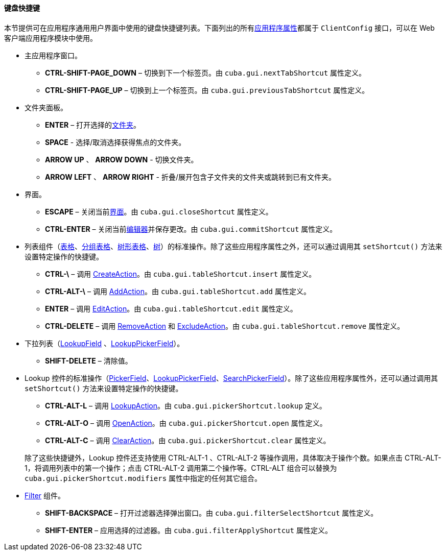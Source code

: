 :sourcesdir: ../../../../source

[[shortcuts]]
==== 键盘快捷键

本节提供可在应用程序通用用户界面中使用的键盘快捷键列表。下面列出的所有<<app_properties,应用程序属性>>都属于 `ClientConfig` 接口，可以在 Web 客户端应用程序模块中使用。

* 主应用程序窗口。

** *CTRL-SHIFT-PAGE_DOWN* – 切换到下一个标签页。由 `cuba.gui.nextTabShortcut` 属性定义。

** *CTRL-SHIFT-PAGE_UP* – 切换到上一个标签页。由 `cuba.gui.previousTabShortcut` 属性定义。

* 文件夹面板。


** *ENTER* – 打开选择的<<folders_pane,文件夹>>。

** *SPACE* - 选择/取消选择获得焦点的文件夹。

** *ARROW UP* 、 *ARROW DOWN* - 切换文件夹。

** *ARROW LEFT* 、 *ARROW RIGHT* - 折叠/展开包含子文件夹的文件夹或跳转到已有文件夹。

* 界面。

** *ESCAPE* – 关闭当前<<abstractWindow,界面>>。由 `cuba.gui.closeShortcut` 属性定义。

** *CTRL-ENTER* – 关闭当前<<abstractEditor,编辑器>>并保存更改。由 `cuba.gui.commitShortcut` 属性定义。

* 列表组件（<<gui_Table,表格>>、<<gui_GroupTable,分组表格>>、<<gui_TreeTable,树形表格>>、<<gui_Tree,树>>）的标准操作。除了这些应用程序属性之外，还可以通过调用其 `setShortcut()` 方法来设置特定操作的快捷键。

** *CTRL-\* – 调用 <<createAction,CreateAction>>。由 `cuba.gui.tableShortcut.insert` 属性定义。

** *CTRL-ALT-\* – 调用 <<addAction,AddAction>>。由 `cuba.gui.tableShortcut.add` 属性定义。

** *ENTER* – 调用 <<editAction,EditAction>>。由 `cuba.gui.tableShortcut.edit` 属性定义。

** *CTRL-DELETE* – 调用 <<removeAction,RemoveAction>> 和 <<excludeAction,ExcludeAction>>。由 `cuba.gui.tableShortcut.remove` 属性定义。

* 下拉列表（<<gui_LookupField,LookupField>> 、<<gui_LookupPickerField,LookupPickerField>>）。

** *SHIFT-DELETE* – 清除值。

* Lookup 控件的标准操作（<<gui_PickerField,PickerField>>、<<gui_LookupPickerField,LookupPickerField>>、<<gui_SearchPickerField,SearchPickerField>>）。除了这些应用程序属性外，还可以通过调用其 `setShortcut()` 方法来设置特定操作的快捷键。

+
--
** *CTRL-ALT-L* – 调用 <<lookupAction,LookupAction>>。由 `cuba.gui.pickerShortcut.lookup` 定义。

** *CTRL-ALT-O* – 调用 <<openAction,OpenAction>>。由 `cuba.gui.pickerShortcut.open` 属性定义。

** *CTRL-ALT-C* – 调用 <<clearAction,ClearAction>>。由 `cuba.gui.pickerShortcut.clear` 属性定义。

除了这些快捷键外，Lookup 控件还支持使用 CTRL-ALT-1 、CTRL-ALT-2 等操作调用，具体取决于操作个数。如果点击 CTRL-ALT-1，将调用列表中的第一个操作；点击 CTRL-ALT-2 调用第二个操作等。CTRL-ALT 组合可以替换为 `cuba.gui.pickerShortcut.modifiers` 属性中指定的任何其它组合。

--

* <<gui_Filter,Filter>> 组件。

** *SHIFT-BACKSPACE* – 打开过滤器选择弹出窗口。由 `cuba.gui.filterSelectShortcut` 属性定义。

** *SHIFT-ENTER* – 应用选择的过滤器。由 `cuba.gui.filterApplyShortcut` 属性定义。

